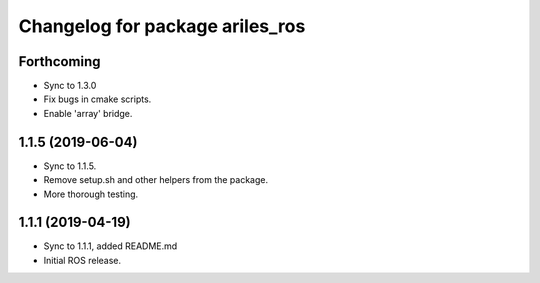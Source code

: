 ^^^^^^^^^^^^^^^^^^^^^^^^^^^^^^^^
Changelog for package ariles_ros
^^^^^^^^^^^^^^^^^^^^^^^^^^^^^^^^

Forthcoming
-----------
* Sync to 1.3.0
* Fix bugs in cmake scripts.
* Enable 'array' bridge.


1.1.5 (2019-06-04)
------------------
* Sync to 1.1.5.
* Remove setup.sh and other helpers from the package.
* More thorough testing.


1.1.1 (2019-04-19)
------------------
* Sync to 1.1.1, added README.md
* Initial ROS release.
